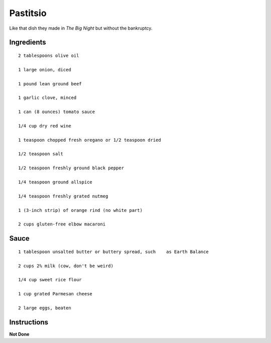 ------------------------
Pastitsio
------------------------

Like that dish they made in *The Big Night* but without the bankruptcy.

Ingredients
-------------

::

    2 tablespoons olive oil

    1 large onion, diced

    1 pound lean ground beef

    1 garlic clove, minced

    1 can (8 ounces) tomato sauce

    1/4 cup dry red wine

    1 teaspoon chopped fresh oregano or 1/2 teaspoon dried

    1/2 teaspoon salt

    1/2 teaspoon freshly ground black pepper

    1/4 teaspoon ground allspice

    1/4 teaspoon freshly grated nutmeg

    1 (3-inch strip) of orange rind (no white part)

    2 cups gluten-free elbow macaroni

Sauce
-----------

::

    1 tablespoon unsalted butter or buttery spread, such    as Earth Balance

    2 cups 2% milk (cow, don't be weird)

    1/4 cup sweet rice flour

    1 cup grated Parmesan cheese

    2 large eggs, beaten

Instructions
---------------

**Not Done**
